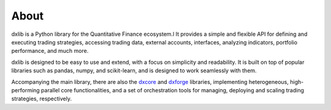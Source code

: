 .. _about:

About
=====

dxlib is a Python library for the Quantitative Finance ecosystem.l
It provides a simple and flexible API for defining and executing trading strategies,
accessing trading data, external accounts, interfaces, analyzing indicators, portfolio performance, and much more.

dxlib is designed to be easy to use and extend, with a focus on simplicity and readability.
It is built on top of popular libraries such as pandas, numpy, and scikit-learn, and is designed to work seamlessly with them.

Accompanying the main library, there are also the
`dxcore <https://divergex.github.io/dxcore/>`_ and `dxforge <https://divergex.github.io/dxforge/>`_ libraries,
implementing heterogeneous, high-performing parallel core functionalities,
and a set of orchestration tools for managing, deploying and scaling trading strategies, respectively.
